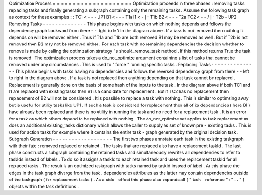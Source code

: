 Optimization
Process
=
=
=
=
=
=
=
=
=
=
=
=
=
=
=
=
=
=
=
=
Optimization
proceeds
in
three
phases
:
removing
tasks
replacing
tasks
and
finally
generating
a
subgraph
containing
only
the
remaining
tasks
.
Assume
the
following
task
graph
as
context
for
these
examples
:
:
TC1
<
-
-
\
-
UP1
B1
<
-
-
-
T1a
I1
<
-
|
-
T1b
B2
<
-
-
-
T2a
TC2
<
-
-
/
|
-
T2b
-
UP2
Removing
Tasks
-
-
-
-
-
-
-
-
-
-
-
-
-
-
This
phase
begins
with
tasks
on
which
nothing
depends
and
follows
the
dependency
graph
backward
from
there
-
-
right
to
left
in
the
diagram
above
.
If
a
task
is
not
removed
then
nothing
it
depends
on
will
be
removed
either
.
Thus
if
T1a
and
T1b
are
both
removed
B1
may
be
removed
as
well
.
But
if
T2b
is
not
removed
then
B2
may
not
be
removed
either
.
For
each
task
with
no
remaining
dependencies
the
decision
whether
to
remove
is
made
by
calling
the
optimization
strategy
'
s
should_remove_task
method
.
If
this
method
returns
True
the
task
is
removed
.
The
optimization
process
takes
a
do_not_optimize
argument
containing
a
list
of
tasks
that
cannot
be
removed
under
any
circumstances
.
This
is
used
to
"
force
"
running
specific
tasks
.
Replacing
Tasks
-
-
-
-
-
-
-
-
-
-
-
-
-
-
-
This
phase
begins
with
tasks
having
no
dependencies
and
follows
the
reversed
dependency
graph
from
there
-
-
left
to
right
in
the
diagram
above
.
If
a
task
is
not
replaced
then
anything
depending
on
that
task
cannot
be
replaced
.
Replacement
is
generally
done
on
the
basis
of
some
hash
of
the
inputs
to
the
task
.
In
the
diagram
above
if
both
TC1
and
I1
are
replaced
with
existing
tasks
then
B1
is
a
candidate
for
replacement
.
But
if
TC2
has
no
replacement
then
replacement
of
B2
will
not
be
considered
.
It
is
possible
to
replace
a
task
with
nothing
.
This
is
similar
to
optimzing
away
but
is
useful
for
utility
tasks
like
UP1
.
If
such
a
task
is
considered
for
replacement
then
all
of
its
dependencies
(
here
B1
)
have
already
been
replaced
and
there
is
no
utility
in
running
the
task
and
no
need
for
a
replacement
task
.
It
is
an
error
for
a
task
on
which
others
depend
to
be
replaced
with
nothing
.
The
do_not_optimize
set
applies
to
task
replacement
as
does
an
additional
existing_tasks
dictionary
which
allows
the
caller
to
supply
as
set
of
known
pre
-
existing
tasks
.
This
is
used
for
action
tasks
for
example
where
it
contains
the
entire
task
-
graph
generated
by
the
original
decision
task
.
Subgraph
Generation
-
-
-
-
-
-
-
-
-
-
-
-
-
-
-
-
-
-
-
The
first
two
phases
annotate
each
task
in
the
existing
taskgraph
with
their
fate
:
removed
replaced
or
retained
.
The
tasks
that
are
replaced
also
have
a
replacement
taskId
.
The
last
phase
constructs
a
subgraph
containing
the
retained
tasks
and
simultaneously
rewrites
all
dependencies
to
refer
to
taskIds
instead
of
labels
.
To
do
so
it
assigns
a
taskId
to
each
retained
task
and
uses
the
replacement
taskId
for
all
replaced
tasks
.
The
result
is
an
optimized
taskgraph
with
tasks
named
by
taskId
instead
of
label
.
At
this
phase
the
edges
in
the
task
graph
diverge
from
the
task
.
dependencies
attributes
as
the
latter
may
contain
dependencies
outside
of
the
taskgraph
(
for
replacement
tasks
)
.
As
a
side
-
effect
this
phase
also
expands
all
{
"
task
-
reference
"
:
"
.
.
"
}
objects
within
the
task
definitions
.
